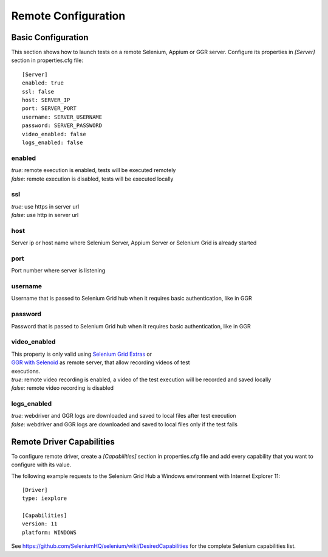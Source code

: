 .. _remote_configuration:

Remote Configuration
====================

Basic Configuration
-------------------

This section shows how to launch tests on a remote Selenium, Appium or GGR server. Configure its properties in *[Server]*
section in properties.cfg file::

    [Server]
    enabled: true
    ssl: false
    host: SERVER_IP
    port: SERVER_PORT
    username: SERVER_USERNAME
    password: SERVER_PASSWORD
    video_enabled: false
    logs_enabled: false

enabled
~~~~~~~
| *true*: remote execution is enabled, tests will be executed remotely
| *false*: remote execution is disabled, tests will be executed locally

ssl
~~~
| *true*: use https in server url
| *false*: use http in server url

host
~~~~
| Server ip or host name where Selenium Server, Appium Server or Selenium Grid is already started

port
~~~~
| Port number where server is listening

username
~~~~~~~~
| Username that is passed to Selenium Grid hub when it requires basic authentication, like in GGR

password
~~~~~~~~
| Password that is passed to Selenium Grid hub when it requires basic authentication, like in GGR

video_enabled
~~~~~~~~~~~~~
| This property is only valid using `Selenium Grid Extras <https://github.com/groupon/Selenium-Grid-Extras>`_ or
| `GGR with Selenoid <https://github.com/aerokube/ggr>`_ as remote server, that allow recording videos of test
| executions.

| *true*: remote video recording is enabled, a video of the test execution will be recorded and saved locally
| *false*: remote video recording is disabled

logs_enabled
~~~~~~~~~~~~
| *true*: webdriver and GGR logs are downloaded and saved to local files after test execution
| *false*: webdriver and GGR logs are downloaded and saved to local files only if the test fails


Remote Driver Capabilities
--------------------------

To configure remote driver, create a *[Capabilities]* section in properties.cfg file and add every capability that
you want to configure with its value.

The following example requests to the Selenium Grid Hub a Windows environment with Internet Explorer 11::

    [Driver]
    type: iexplore

    [Capabilities]
    version: 11
    platform: WINDOWS

See https://github.com/SeleniumHQ/selenium/wiki/DesiredCapabilities for the complete Selenium capabilities list.

